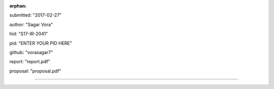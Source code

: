 :orphan:

submitted: "2017-02-27"

author: "Sagar Vora"

hid: "S17-IR-2041"

pid: "ENTER YOUR PID HERE"

github: "vorasagar7"

report: "report.pdf"

proposal: "proposal.pdf"

--------------------------------------------------------------------------------
